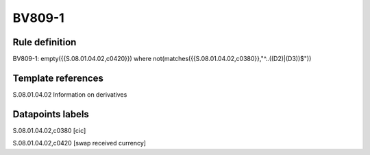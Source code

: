 =======
BV809-1
=======

Rule definition
---------------

BV809-1: empty({{S.08.01.04.02,c0420}}) where not(matches({{S.08.01.04.02,c0380}},"^..((D2)|(D3))$"))


Template references
-------------------

S.08.01.04.02 Information on derivatives


Datapoints labels
-----------------

S.08.01.04.02,c0380 [cic]

S.08.01.04.02,c0420 [swap received currency]



